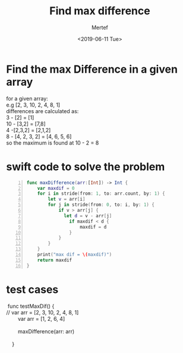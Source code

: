 #+TITLE: Find max difference
#+DATE: <2019-06-11 Tue>
#+AUTHOR: Mertef
#+EMAIL: joemertef@joes-MBP
#+OPTIONS: ':nil *:t -:t ::t <:t H:3 \n:nil ^:t arch:headline
#+OPTIONS: author:t c:nil creator:comment d:(not "LOGBOOK") date:t
#+OPTIONS: e:t email:nil f:t inline:t num:t p:nil pri:nil stat:t
#+OPTIONS: tags:t tasks:t tex:t timestamp:t toc:t todo:t |:t
#+CREATOR: Emacs 24.5.1 (Org mode 8.2.10)
#+DESCRIPTION:
#+EXCLUDE_TAGS: noexport
#+KEYWORDS:
#+LANGUAGE: en
#+SELECT_TAGS: export
* Find the max Difference in a given array
#+BEGIN_VERSE
for a given array: 
e.g [2, 3, 10, 2, 4, 8, 1]
differences are calculated as:
3 - [2] = [1]
10 - [3,2] = [7,8]
4 -[2,3,2] = [2,1,2]
8 - [4, 2, 3, 2] = [4, 6, 5, 6]
so the maximum is found at 10 - 2 = 8
#+END_VERSE
* swift code to solve the problem
#+BEGIN_SRC swift -n
func maxDifference(arr:[Int]) -> Int {
    var maxdif = 0
    for i in stride(from: 1, to: arr.count, by: 1) {
        let v = arr[i]
        for j in stride(from: 0, to: i, by: 1) {
            if v > arr[j] {
              let d = v - arr[j]
                if maxdif < d {
                    maxdif = d
                }
            }
        }
    }
    print("max dif = \(maxdif)")
    return maxdif
}
#+END_SRC
* test cases
#+BEGIN_VERSE
 func testMaxDif()  {
//        var arr = [2, 3, 10, 2, 4, 8, 1]
        var arr = [1, 2, 6, 4]

        maxDifference(arr: arr)
        
    }

#+END_VERSE
